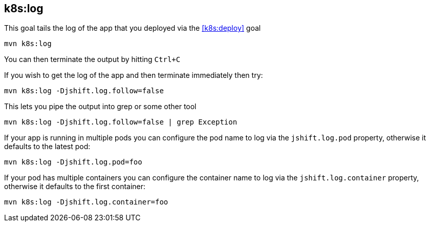 
[[k8s:log]]
== *k8s:log*

This goal tails the log of the app that you deployed via the <<k8s:deploy>> goal

[source, sh]
----
mvn k8s:log
----

You can then terminate the output by hitting `Ctrl+C`

If you wish to get the log of the app and then terminate immediately then try:

[source, sh]
----
mvn k8s:log -Djshift.log.follow=false
----

This lets you pipe the output into grep or some other tool

[source, sh]
----
mvn k8s:log -Djshift.log.follow=false | grep Exception
----

If your app is running in multiple pods you can configure the pod name to log via the `jshift.log.pod` property, otherwise it defaults to the latest pod:

[source, sh]
----
mvn k8s:log -Djshift.log.pod=foo
----

If your pod has multiple containers you can configure the container name to log via the `jshift.log.container` property, otherwise it defaults to the first container:

[source, sh]
----
mvn k8s:log -Djshift.log.container=foo
----
